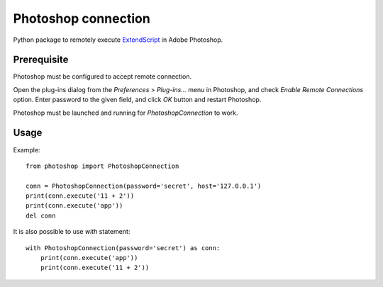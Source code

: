 Photoshop connection
====================

Python package to remotely execute ExtendScript_ in Adobe Photoshop.


.. _ExtendScript: https://www.adobe.com/devnet/photoshop/scripting.html


Prerequisite
------------

Photoshop must be configured to accept remote connection.

Open the plug-ins dialog from the `Preferences` > `Plug-ins...` menu in
Photoshop, and check `Enable Remote Connections` option. Enter password to the
given field, and click `OK` button and restart Photoshop.

Photoshop must be launched and running for `PhotoshopConnection` to work.


Usage
-----

Example::

    from photoshop import PhotoshopConnection

    conn = PhotoshopConnection(password='secret', host='127.0.0.1')
    print(conn.execute('11 + 2'))
    print(conn.execute('app'))
    del conn

It is also possible to use `with` statement::

    with PhotoshopConnection(password='secret') as conn:
        print(conn.execute('app'))
        print(conn.execute('11 + 2'))
